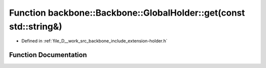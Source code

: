 .. _exhale_function_namespaceBackbone_1_1GlobalHolder_1a0b74888739537cc0b4bc611de5bc1df8:

Function backbone::Backbone::GlobalHolder::get(const std::string&)
==================================================================

- Defined in :ref:`file_D__work_src_backbone_include_extension-holder.h`


Function Documentation
----------------------


.. doxygenfunction:: backbone::Backbone::GlobalHolder::get(const std::string&)
   :project: Docs